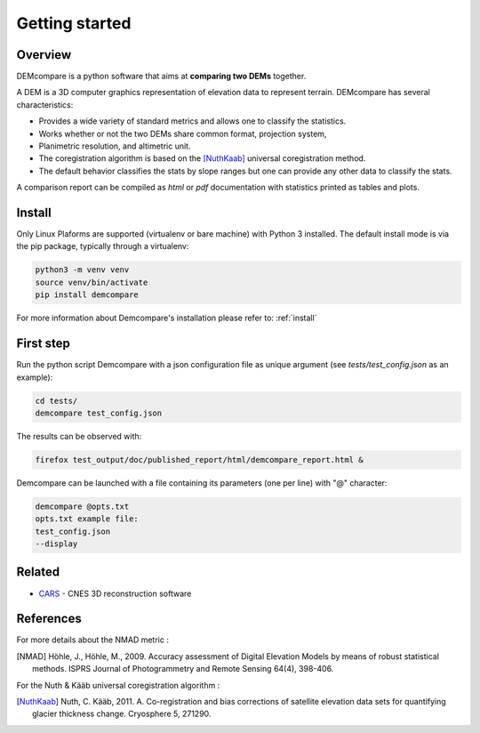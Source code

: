 Getting started
===============

Overview
########

DEMcompare is a python software that aims at **comparing two DEMs** together.

A DEM is a 3D computer graphics representation of elevation data to represent terrain.
DEMcompare has several characteristics:

- Provides a wide variety of standard metrics and allows one to classify the statistics.
- Works whether or not the two DEMs share common format, projection system,
- Planimetric resolution, and altimetric unit.
- The coregistration algorithm is based on the [NuthKaab]_ universal coregistration method.
- The default behavior classifies the stats by slope ranges but one can provide any other data to classify the stats.

A comparison report can be compiled as *html* or *pdf* documentation with statistics printed as tables and plots.

Install
#######

Only Linux Plaforms are supported (virtualenv or bare machine) with Python 3 installed.
The default install mode is via the pip package, typically through a virtualenv:

.. code-block:: bash

    python3 -m venv venv
    source venv/bin/activate
    pip install demcompare

For more information about Demcompare's installation please refer to: :ref:`install`

First step
##########

Run the python script Demcompare with a json configuration file as unique
argument (see *tests/test_config.json* as an example):

.. code-block:: bash

    cd tests/
    demcompare test_config.json

The results can be observed with:

.. code-block:: bash

    firefox test_output/doc/published_report/html/demcompare_report.html &

Demcompare can be launched with a file containing its parameters (one per line) with "@" character:

.. code-block:: bash

    demcompare @opts.txt
    opts.txt example file:
    test_config.json
    --display

Related
#######

* `CARS <https://github.com/CNES/CARS>`_ - CNES 3D reconstruction software

References
##########

For more details about the NMAD metric :

.. [NMAD] Höhle, J., Höhle, M., 2009. Accuracy assessment of Digital Elevation Models by means of robust statistical methods. ISPRS Journal of Photogrammetry and Remote Sensing 64(4), 398-406.

For the Nuth & Kääb universal coregistration algorithm :

.. [NuthKaab] Nuth, C. Kääb, 2011. A. Co-registration and bias corrections of satellite elevation data sets for quantifying glacier thickness change. Cryosphere 5, 271290.